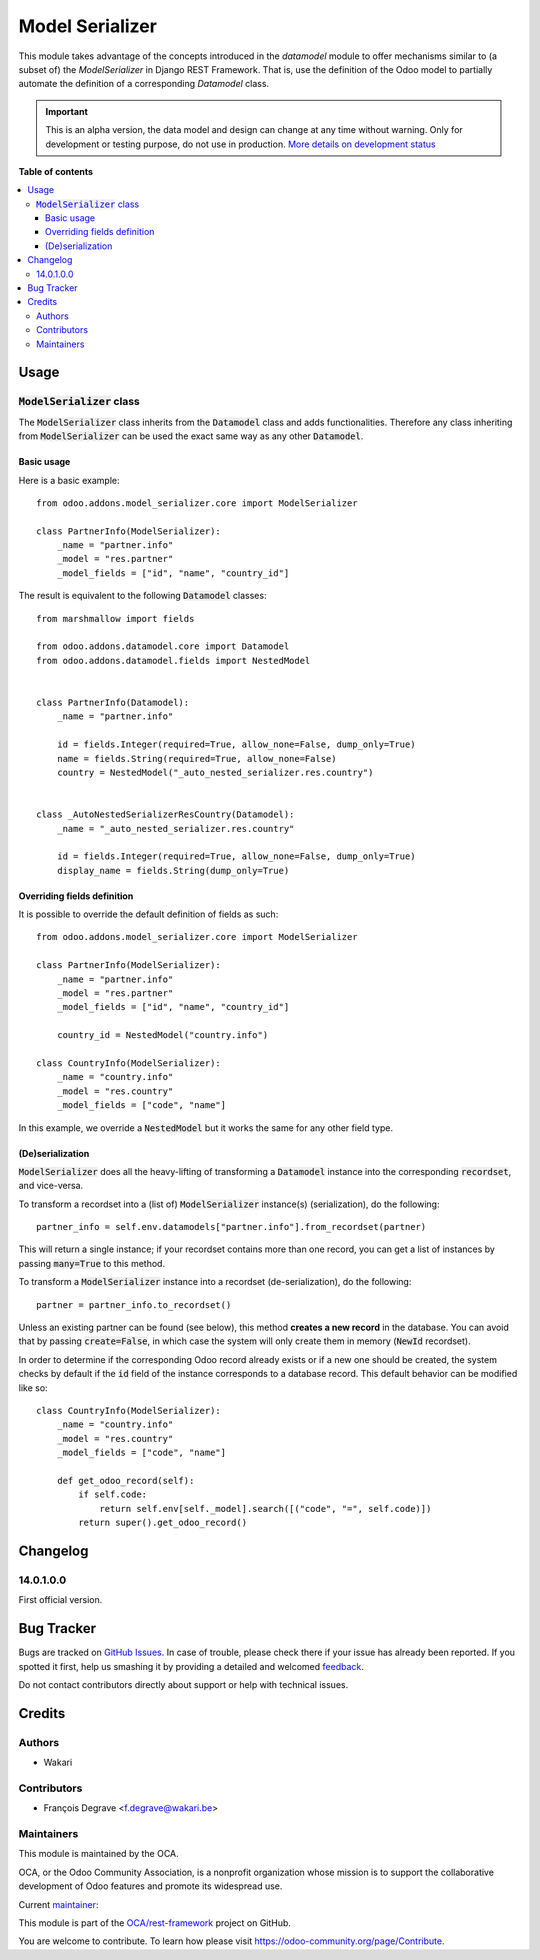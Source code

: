 ================
Model Serializer
================

.. !!!!!!!!!!!!!!!!!!!!!!!!!!!!!!!!!!!!!!!!!!!!!!!!!!!!
   !! This file is generated by oca-gen-addon-readme !!
   !! changes will be overwritten.                   !!
   !!!!!!!!!!!!!!!!!!!!!!!!!!!!!!!!!!!!!!!!!!!!!!!!!!!!

.. |badge1| image:: https://img.shields.io/badge/maturity-Alpha-red.png
    :target: https://odoo-community.org/page/development-status
    :alt: Alpha
.. |badge2| image:: https://img.shields.io/badge/licence-LGPL--3-blue.png
    :target: http://www.gnu.org/licenses/lgpl-3.0-standalone.html
    :alt: License: LGPL-3
.. |badge3| image:: https://img.shields.io/badge/github-OCA%2Frest--framework-lightgray.png?logo=github
    :target: https://github.com/OCA/rest-framework/tree/14.0/model_serializer
    :alt: OCA/rest-framework
.. |badge4| image:: https://img.shields.io/badge/weblate-Translate%20me-F47D42.png
    :target: https://translation.odoo-community.org/projects/rest-framework-14-0/rest-framework-14-0-model_serializer
    :alt: Translate me on Weblate
.. |badge5| image:: https://img.shields.io/badge/runbot-Try%20me-875A7B.png
    :target: https://runbot.odoo-community.org/runbot/271/14.0
    :alt: Try me on Runbot

|badge1| |badge2| |badge3| |badge4| |badge5| 

This module takes advantage of the concepts introduced in the `datamodel` module to offer mechanisms similar to
(a subset of) the `ModelSerializer` in Django REST Framework. That is, use the definition of the Odoo model to
partially automate the definition of a corresponding `Datamodel` class.

.. IMPORTANT::
   This is an alpha version, the data model and design can change at any time without warning.
   Only for development or testing purpose, do not use in production.
   `More details on development status <https://odoo-community.org/page/development-status>`_

**Table of contents**

.. contents::
   :local:

Usage
=====

:code:`ModelSerializer` class
~~~~~~~~~~~~~~~~~~~~~~~~~~~~~

The :code:`ModelSerializer` class inherits from the :code:`Datamodel` class and adds functionalities. Therefore any
class inheriting from :code:`ModelSerializer` can be used the exact same way as any other :code:`Datamodel`.

Basic usage
***********

Here is a basic example::

    from odoo.addons.model_serializer.core import ModelSerializer

    class PartnerInfo(ModelSerializer):
        _name = "partner.info"
        _model = "res.partner"
        _model_fields = ["id", "name", "country_id"]

The result is equivalent to the following :code:`Datamodel` classes::

    from marshmallow import fields

    from odoo.addons.datamodel.core import Datamodel
    from odoo.addons.datamodel.fields import NestedModel


    class PartnerInfo(Datamodel):
        _name = "partner.info"

        id = fields.Integer(required=True, allow_none=False, dump_only=True)
        name = fields.String(required=True, allow_none=False)
        country = NestedModel("_auto_nested_serializer.res.country")


    class _AutoNestedSerializerResCountry(Datamodel):
        _name = "_auto_nested_serializer.res.country"

        id = fields.Integer(required=True, allow_none=False, dump_only=True)
        display_name = fields.String(dump_only=True)


Overriding fields definition
****************************

It is possible to override the default definition of fields as such::

    from odoo.addons.model_serializer.core import ModelSerializer

    class PartnerInfo(ModelSerializer):
        _name = "partner.info"
        _model = "res.partner"
        _model_fields = ["id", "name", "country_id"]

        country_id = NestedModel("country.info")

    class CountryInfo(ModelSerializer):
        _name = "country.info"
        _model = "res.country"
        _model_fields = ["code", "name"]

In this example, we override a :code:`NestedModel` but it works the same for any other field type.

(De)serialization
*****************

:code:`ModelSerializer` does all the heavy-lifting of transforming a :code:`Datamodel` instance into the corresponding
:code:`recordset`, and vice-versa.

To transform a recordset into a (list of) :code:`ModelSerializer` instance(s) (serialization), do the following::

    partner_info = self.env.datamodels["partner.info"].from_recordset(partner)

This will return a single instance; if your recordset contains more than one record, you can get a list of instances
by passing :code:`many=True` to this method.


To transform a :code:`ModelSerializer` instance into a recordset (de-serialization), do the following::

    partner = partner_info.to_recordset()

Unless an existing partner can be found (see below), this method **creates a new record** in the database. You can avoid
that by passing :code:`create=False`, in which case the system will only create them in memory (:code:`NewId` recordset).

In order to determine if the corresponding Odoo record already exists or if a new one should be created, the system
checks by default if the :code:`id` field of the instance corresponds to a database record. This default behavior can be
modified like so::

    class CountryInfo(ModelSerializer):
        _name = "country.info"
        _model = "res.country"
        _model_fields = ["code", "name"]

        def get_odoo_record(self):
            if self.code:
                return self.env[self._model].search([("code", "=", self.code)])
            return super().get_odoo_record()

Changelog
=========

14.0.1.0.0
~~~~~~~~~~

First official version.

Bug Tracker
===========

Bugs are tracked on `GitHub Issues <https://github.com/OCA/rest-framework/issues>`_.
In case of trouble, please check there if your issue has already been reported.
If you spotted it first, help us smashing it by providing a detailed and welcomed
`feedback <https://github.com/OCA/rest-framework/issues/new?body=module:%20model_serializer%0Aversion:%2014.0%0A%0A**Steps%20to%20reproduce**%0A-%20...%0A%0A**Current%20behavior**%0A%0A**Expected%20behavior**>`_.

Do not contact contributors directly about support or help with technical issues.

Credits
=======

Authors
~~~~~~~

* Wakari

Contributors
~~~~~~~~~~~~

* François Degrave <f.degrave@wakari.be>

Maintainers
~~~~~~~~~~~

This module is maintained by the OCA.

.. image:: https://odoo-community.org/logo.png
   :alt: Odoo Community Association
   :target: https://odoo-community.org

OCA, or the Odoo Community Association, is a nonprofit organization whose
mission is to support the collaborative development of Odoo features and
promote its widespread use.

.. |maintainer-fdegrave| image:: https://github.com/fdegrave.png?size=40px
    :target: https://github.com/fdegrave
    :alt: fdegrave

Current `maintainer <https://odoo-community.org/page/maintainer-role>`__:

|maintainer-fdegrave| 

This module is part of the `OCA/rest-framework <https://github.com/OCA/rest-framework/tree/14.0/model_serializer>`_ project on GitHub.

You are welcome to contribute. To learn how please visit https://odoo-community.org/page/Contribute.
